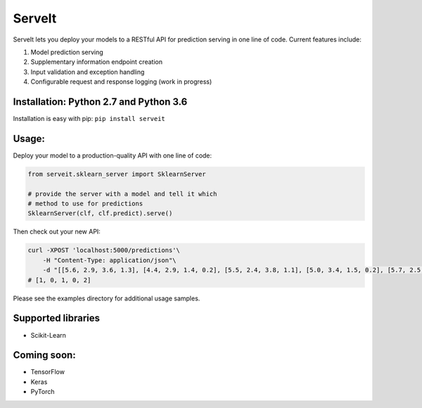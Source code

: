 ServeIt
=======

|Build Status| |Codacy Badge| |Codacy Badge| |PyPI version| |Python 2.7|
|Python 3.7| |License|

ServeIt lets you deploy your models to a RESTful API for prediction
serving in one line of code. Current features include:

1. Model prediction serving
2. Supplementary information endpoint creation
3. Input validation and exception handling
4. Configurable request and response logging (work in progress)

Installation: Python 2.7 and Python 3.6
---------------------------------------

Installation is easy with pip: ``pip install serveit``

Usage:
------

Deploy your model to a production-quality API with one line of code:

.. code:: python

    from serveit.sklearn_server import SklearnServer

    # provide the server with a model and tell it which
    # method to use for predictions
    SklearnServer(clf, clf.predict).serve()

Then check out your new API:

.. code:: bash

    curl -XPOST 'localhost:5000/predictions'\
        -H "Content-Type: application/json"\
        -d "[[5.6, 2.9, 3.6, 1.3], [4.4, 2.9, 1.4, 0.2], [5.5, 2.4, 3.8, 1.1], [5.0, 3.4, 1.5, 0.2], [5.7, 2.5, 5.0, 2.0]]"
    # [1, 0, 1, 0, 2]

Please see the examples directory for additional usage samples.

Supported libraries
-------------------

-  Scikit-Learn

Coming soon:
------------

-  TensorFlow
-  Keras
-  PyTorch

.. |Build Status| image:: https://travis-ci.org/rtlee9/serveit.svg?branch=master
   :target: https://travis-ci.org/rtlee9/serveit
.. |Codacy Badge| image:: https://api.codacy.com/project/badge/Grade/2af32a3840d5441e815f3956659b091f
   :target: https://www.codacy.com/app/ryantlee9/serveit
.. |Codacy Badge| image:: https://api.codacy.com/project/badge/Coverage/2af32a3840d5441e815f3956659b091f
   :target: https://www.codacy.com/app/ryantlee9/serveit
.. |PyPI version| image:: https://badge.fury.io/py/ServeIt.svg
   :target: https://badge.fury.io/py/ServeIt
.. |Python 2.7| image:: https://img.shields.io/badge/python-2.7-blue.svg
   :target: #installation-python-27-and-python-36
.. |Python 3.7| image:: https://img.shields.io/badge/python-3.6-blue.svg
   :target: #installation-python-27-and-python-36
.. |License| image:: https://img.shields.io/badge/license-MIT-blue.svg
   :target: LICENSE


